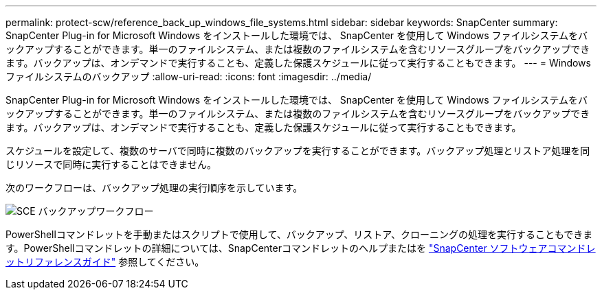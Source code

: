 ---
permalink: protect-scw/reference_back_up_windows_file_systems.html 
sidebar: sidebar 
keywords: SnapCenter 
summary: SnapCenter Plug-in for Microsoft Windows をインストールした環境では、 SnapCenter を使用して Windows ファイルシステムをバックアップすることができます。単一のファイルシステム、または複数のファイルシステムを含むリソースグループをバックアップできます。バックアップは、オンデマンドで実行することも、定義した保護スケジュールに従って実行することもできます。 
---
= Windows ファイルシステムのバックアップ
:allow-uri-read: 
:icons: font
:imagesdir: ../media/


[role="lead"]
SnapCenter Plug-in for Microsoft Windows をインストールした環境では、 SnapCenter を使用して Windows ファイルシステムをバックアップすることができます。単一のファイルシステム、または複数のファイルシステムを含むリソースグループをバックアップできます。バックアップは、オンデマンドで実行することも、定義した保護スケジュールに従って実行することもできます。

スケジュールを設定して、複数のサーバで同時に複数のバックアップを実行することができます。バックアップ処理とリストア処理を同じリソースで同時に実行することはできません。

次のワークフローは、バックアップ処理の実行順序を示しています。

image::../media/sce_backup_workflow.gif[SCE バックアップワークフロー]

PowerShellコマンドレットを手動またはスクリプトで使用して、バックアップ、リストア、クローニングの処理を実行することもできます。PowerShellコマンドレットの詳細については、SnapCenterコマンドレットのヘルプまたはを https://docs.netapp.com/us-en/snapcenter-cmdlets/index.html["SnapCenter ソフトウェアコマンドレットリファレンスガイド"^] 参照してください。
